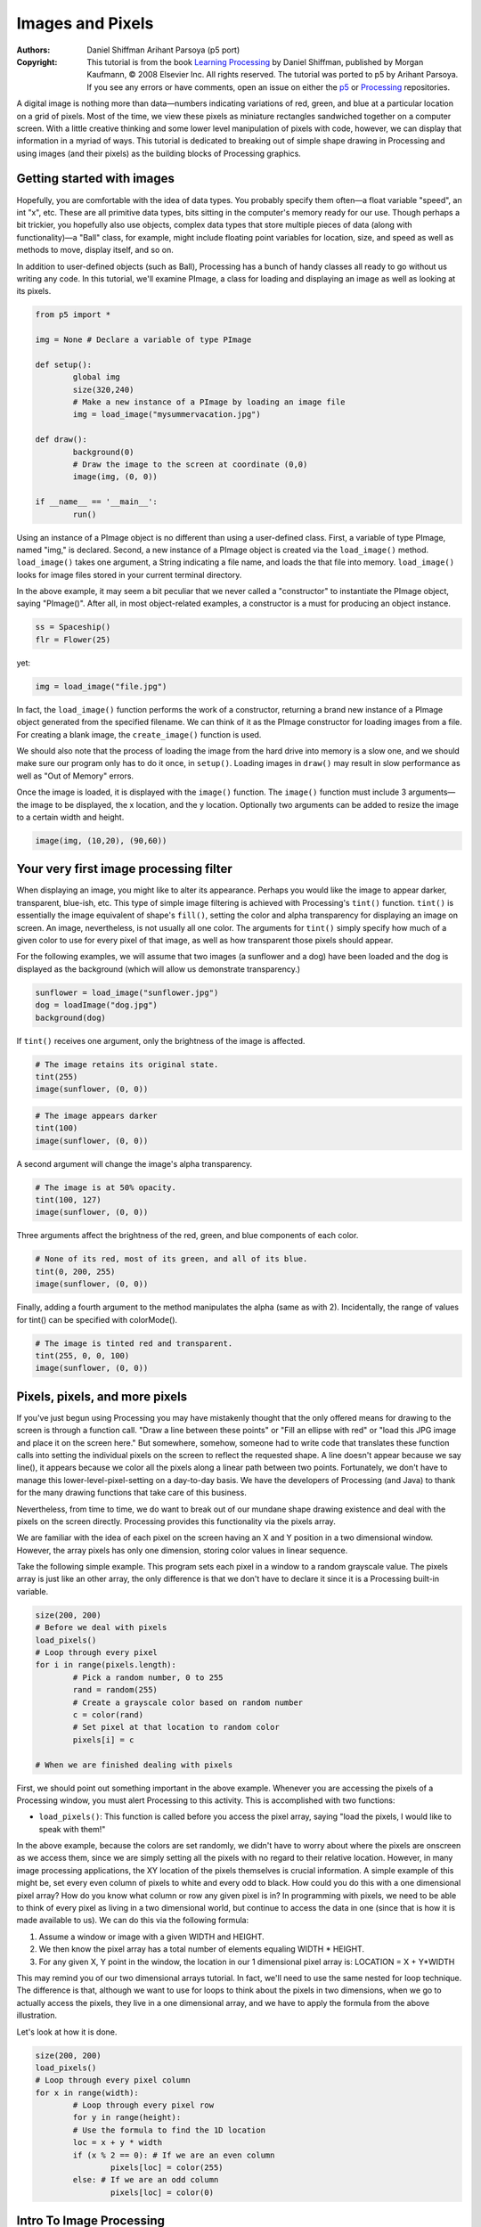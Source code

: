 *****************
Images and Pixels
*****************

:Authors: Daniel Shiffman Arihant Parsoya (p5 port)
:Copyright: This tutorial is from the book `Learning Processing
   <https://processing.org/books/#shiffman>`_ by Daniel Shiffman,
   published by Morgan Kaufmann, © 2008 Elsevier Inc. All rights
   reserved. The tutorial was ported to p5 by Arihant Parsoya. If you see
   any errors or have comments, open an issue on either the `p5
   <https://github.com/p5py/p5/issues>`_ or `Processing
   <https://github.com/processing/processing-docs/issues?q=is%3Aopen>`_
   repositories.

A digital image is nothing more than data—numbers indicating variations of red, green, and blue at a particular location on a grid of pixels. Most of the time, we view these pixels as miniature rectangles sandwiched together on a computer screen. With a little creative thinking and some lower level manipulation of pixels with code, however, we can display that information in a myriad of ways. This tutorial is dedicated to breaking out of simple shape drawing in Processing and using images (and their pixels) as the building blocks of Processing graphics.

Getting started with images
===========================

Hopefully, you are comfortable with the idea of data types. You probably specify them often—a float variable "speed", an int "x", etc. These are all primitive data types, bits sitting in the computer's memory ready for our use. Though perhaps a bit trickier, you hopefully also use objects, complex data types that store multiple pieces of data (along with functionality)—a "Ball" class, for example, might include floating point variables for location, size, and speed as well as methods to move, display itself, and so on.

In addition to user-defined objects (such as Ball), Processing has a bunch of handy classes all ready to go without us writing any code. In this tutorial, we'll examine PImage, a class for loading and displaying an image as well as looking at its pixels.

.. code:: python

	from p5 import *

	img = None # Declare a variable of type PImage

	def setup():
		global img
		size(320,240)
		# Make a new instance of a PImage by loading an image file
		img = load_image("mysummervacation.jpg")

	def draw():
		background(0)
		# Draw the image to the screen at coordinate (0,0)
		image(img, (0, 0))

	if __name__ == '__main__':
		run()

Using an instance of a PImage object is no different than using a user-defined class. First, a variable of type PImage, named "img," is declared. Second, a new instance of a PImage object is created via the ``load_image()`` method. ``load_image()`` takes one argument, a String indicating a file name, and loads the that file into memory. ``load_image()`` looks for image files stored in your current terminal directory.

In the above example, it may seem a bit peculiar that we never called a "constructor" to instantiate the PImage object, saying "PImage()". After all, in most object-related examples, a constructor is a must for producing an object instance.

.. code:: python

	ss = Spaceship()
	flr = Flower(25)

yet: 

.. code:: python

	img = load_image("file.jpg")

In fact, the ``load_image()`` function performs the work of a constructor, returning a brand new instance of a PImage object generated from the specified filename. We can think of it as the PImage constructor for loading images from a file. For creating a blank image, the ``create_image()`` function is used.


We should also note that the process of loading the image from the hard drive into memory is a slow one, and we should make sure our program only has to do it once, in ``setup()``. Loading images in ``draw()`` may result in slow performance as well as "Out of Memory" errors.

Once the image is loaded, it is displayed with the ``image()`` function. The ``image()`` function must include 3 arguments—the image to be displayed, the x location, and the y location. Optionally two arguments can be added to resize the image to a certain width and height.

.. code:: python

	image(img, (10,20), (90,60))

Your very first image processing filter
=======================================

When displaying an image, you might like to alter its appearance. Perhaps you would like the image to appear darker, transparent, blue-ish, etc. This type of simple image filtering is achieved with Processing's ``tint()`` function. ``tint()`` is essentially the image equivalent of shape's ``fill()``, setting the color and alpha transparency for displaying an image on screen. An image, nevertheless, is not usually all one color. The arguments for ``tint()`` simply specify how much of a given color to use for every pixel of that image, as well as how transparent those pixels should appear.

For the following examples, we will assume that two images (a sunflower and a dog) have been loaded and the dog is displayed as the background (which will allow us demonstrate transparency.)

.. code:: python

	sunflower = load_image("sunflower.jpg")
	dog = loadImage("dog.jpg")
	background(dog)

If ``tint()`` receives one argument, only the brightness of the image is affected.

.. image:: ./images_and_pixels-res/tint1.jpg
   :align: left

.. code:: python

	# The image retains its original state.
	tint(255)
	image(sunflower, (0, 0))

.. image:: ./images_and_pixels-res/tint2.jpg
   :align: left

.. code:: python

	# The image appears darker
	tint(100)
	image(sunflower, (0, 0))

A second argument will change the image's alpha transparency.

.. image:: ./images_and_pixels-res/tint3.jpg
   :align: left

.. code:: python

	# The image is at 50% opacity.
	tint(100, 127)
	image(sunflower, (0, 0))

Three arguments affect the brightness of the red, green, and blue components of each color.

.. image:: ./images_and_pixels-res/tint4.jpg
   :align: left

.. code:: python

	# None of its red, most of its green, and all of its blue.
	tint(0, 200, 255)
	image(sunflower, (0, 0))

Finally, adding a fourth argument to the method manipulates the alpha (same as with 2). Incidentally, the range of values for tint() can be specified with colorMode().

.. image:: ./images_and_pixels-res/tint5.jpg
   :align: left

.. code:: python

	# The image is tinted red and transparent.
	tint(255, 0, 0, 100)
	image(sunflower, (0, 0))

Pixels, pixels, and more pixels
===============================

If you've just begun using Processing you may have mistakenly thought that the only offered means for drawing to the screen is through a function call. "Draw a line between these points" or "Fill an ellipse with red" or "load this JPG image and place it on the screen here." But somewhere, somehow, someone had to write code that translates these function calls into setting the individual pixels on the screen to reflect the requested shape. A line doesn't appear because we say line(), it appears because we color all the pixels along a linear path between two points. Fortunately, we don't have to manage this lower-level-pixel-setting on a day-to-day basis. We have the developers of Processing (and Java) to thank for the many drawing functions that take care of this business.

Nevertheless, from time to time, we do want to break out of our mundane shape drawing existence and deal with the pixels on the screen directly. Processing provides this functionality via the pixels array.

We are familiar with the idea of each pixel on the screen having an X and Y position in a two dimensional window. However, the array pixels has only one dimension, storing color values in linear sequence.

.. image:: ./images_and_pixels-res/pixelarray.jpg
   :align: center

Take the following simple example. This program sets each pixel in a window to a random grayscale value. The pixels array is just like an other array, the only difference is that we don't have to declare it since it is a Processing built-in variable.

.. code:: python

	size(200, 200)
	# Before we deal with pixels
	load_pixels()  
	# Loop through every pixel
	for i in range(pixels.length):
		# Pick a random number, 0 to 255
		rand = random(255)
		# Create a grayscale color based on random number
		c = color(rand)
		# Set pixel at that location to random color
		pixels[i] = c
		
	# When we are finished dealing with pixels

First, we should point out something important in the above example. Whenever you are accessing the pixels of a Processing window, you must alert Processing to this activity. This is accomplished with two functions:

* ``load_pixels()``: This function is called before you access the pixel array, saying "load the pixels, I would like to speak with them!"

In the above example, because the colors are set randomly, we didn't have to worry about where the pixels are onscreen as we access them, since we are simply setting all the pixels with no regard to their relative location. However, in many image processing applications, the XY location of the pixels themselves is crucial information. A simple example of this might be, set every even column of pixels to white and every odd to black. How could you do this with a one dimensional pixel array? How do you know what column or row any given pixel is in? In programming with pixels, we need to be able to think of every pixel as living in a two dimensional world, but continue to access the data in one (since that is how it is made available to us). We can do this via the following formula:

#. Assume a window or image with a given WIDTH and HEIGHT.
#. We then know the pixel array has a total number of elements equaling WIDTH * HEIGHT.
#. For any given X, Y point in the window, the location in our 1 dimensional pixel array is: LOCATION = X + Y*WIDTH

.. image:: ./images_and_pixels-res/pixelarray2d.jpg
   :align: center 

This may remind you of our two dimensional arrays tutorial. In fact, we'll need to use the same nested for loop technique. The difference is that, although we want to use for loops to think about the pixels in two dimensions, when we go to actually access the pixels, they live in a one dimensional array, and we have to apply the formula from the above illustration.

Let's look at how it is done.

.. code:: python

	size(200, 200)
	load_pixels() 
	# Loop through every pixel column
	for x in range(width):
		# Loop through every pixel row
		for y in range(height):
		# Use the formula to find the 1D location
		loc = x + y * width
		if (x % 2 == 0): # If we are an even column
			pixels[loc] = color(255)
		else: # If we are an odd column
			pixels[loc] = color(0)

Intro To Image Processing
=========================

The previous section looked at examples that set pixel values according to an arbitrary calculation. We will now look at how we might set pixels according those found in an existing PImage object. Here is some pseudo-code.

#. Load the image file into a PImage object
#. For each pixel in the PImage, retrieve the pixel's color and set the display pixel to that color.

The PImage class includes some useful fields that store data related to the image—width, height, and pixels. Just as with our user-defined classes, we can access these fields via the dot syntax.

.. code:: python

	img = createImage(320,240,RGB) # Make a PImage object
	print(img.width) # Yields 320
	print(img.height) # Yields 240
	img.pixels[0] = color(255,0,0) # Sets the first pixel of the image to red

Access to these fields allows us to loop through all the pixels of an image and display them onscreen.

.. code:: python

	from p5 import *

	img = None

	def setup():
		global img
		size(320,240)
		img = load_image("sunflower.jpg")

	def draw():
		global img

		with load_pixels():
			# Since we are going to access the image's pixels too  
			img.load_pixels()
			for y in range(img.height):
				for x in range(img.width):
					loc = x + y*width

					# The functions red(), green(), and blue() pull out the 3 color components from a pixel.
					r = img._get_pixel((x, y)).red
					g = img._get_pixel((x, y)).green
					b = img._get_pixel((x, y)).blue

					# Image Processing would go here
					# If we were to change the RGB values, we would do it here, 
					# before setting the pixel in the display window.

					# Set the display pixel to the image pixel
					pixels._set_pixel((x, y), Color(r,g,b))

	if __name__ == '__main__':
		run()

